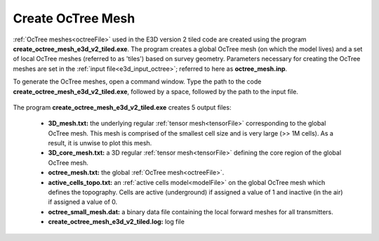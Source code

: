 .. _e3d_octree:

Create OcTree Mesh
==================

:ref:`OcTree meshes<octreeFile>` used in the E3D version 2 tiled code are created using the program **create_octree_mesh_e3d_v2_tiled.exe**. The program creates a global OcTree mesh (on which the model lives) and a set of local OcTree meshes (referred to as 'tiles') based on survey geometry. Parameters necessary for creating the OcTree meshes are set in the :ref:`input file<e3d_input_octree>`; referred to here as **octree_mesh.inp**.

To generate the OcTree meshes, open a command window. Type the path to the code **create_octree_mesh_e3d_v2_tiled.exe**, followed by a space, followed by the path to the input file.


.. figure:: images/run_create_octree.png
     :align: center
     :width: 500


.. _e3d_octree_output:


The program **create_octree_mesh_e3d_v2_tiled.exe** creates 5 output files:

    - **3D_mesh.txt:** the underlying regular :ref:`tensor mesh<tensorFile>` corresponding to the global OcTree mesh. This mesh is comprised of the smallest cell size and is very large (>> 1M cells). As a result, it is unwise to plot this mesh.

    - **3D_core_mesh.txt:** a 3D regular :ref:`tensor mesh<tensorFile>` defining the core region of the global OcTree mesh. 

    - **octree_mesh.txt:** the global :ref:`OcTree mesh<octreeFile>`.

    - **active_cells_topo.txt:** an :ref:`active cells model<modelFile>` on the global OcTree mesh which defines the topography. Cells are active (underground) if assigned a value of 1 and inactive (in the air) if assigned a value of 0.

    - **octree_small_mesh.dat:** a binary data file containing the local forward meshes for all transmitters.

    - **create_octree_mesh_e3d_v2_tiled.log:** log file










